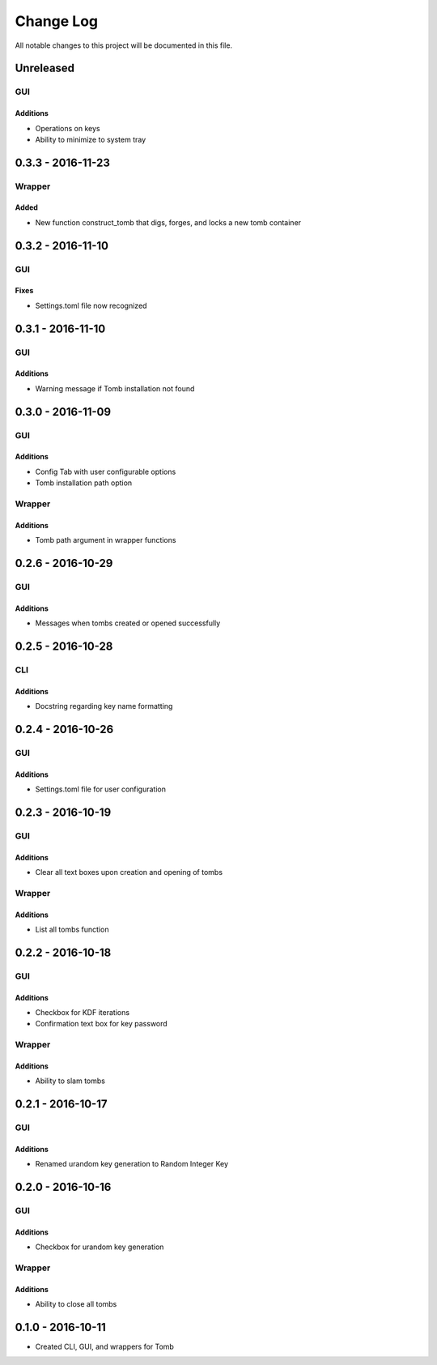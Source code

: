 ##########
Change Log
##########

All notable changes to this project will be documented in this file.

Unreleased
==========

GUI
---

Additions
~~~~~~~~~

-  Operations on keys
-  Ability to minimize to system tray

0.3.3 - 2016-11-23
==================

Wrapper
-------

Added
~~~~~

-  New function construct_tomb that digs, forges, and locks a new tomb container

0.3.2 - 2016-11-10
==================

GUI
---

Fixes
~~~~~~

-  Settings.toml file now recognized

0.3.1 - 2016-11-10
==================

GUI
---

Additions
~~~~~~~~~~

-  Warning message if Tomb installation not found

0.3.0 - 2016-11-09
==================

GUI
---

Additions
~~~~~~~~~

-  Config Tab with user configurable options
-  Tomb installation path option

Wrapper
-------

Additions
~~~~~~~~~

-  Tomb path argument in wrapper functions

0.2.6 - 2016-10-29
==================

GUI
---

Additions
~~~~~~~~~

-  Messages when tombs created or opened successfully

0.2.5 - 2016-10-28
==================

CLI
---

Additions
~~~~~~~~~

-  Docstring regarding key name formatting

0.2.4 - 2016-10-26
==================

GUI
---

Additions
~~~~~~~~~~

-  Settings.toml file for user configuration

0.2.3 - 2016-10-19
==================

GUI
---

Additions
~~~~~~~~~

-  Clear all text boxes upon creation and opening of tombs

Wrapper
-------

Additions
~~~~~~~~~

-  List all tombs function

0.2.2 - 2016-10-18
==================

GUI
---

Additions
~~~~~~~~~

-  Checkbox for KDF iterations
-  Confirmation text box for key password

Wrapper
-------

Additions
~~~~~~~~~

-  Ability to slam tombs


0.2.1 - 2016-10-17
==================

GUI
---

Additions
~~~~~~~~~

-  Renamed urandom key generation to Random Integer Key

0.2.0 - 2016-10-16
===================

GUI
---

Additions
~~~~~~~~~

-  Checkbox for urandom key generation

Wrapper
-------

Additions
~~~~~~~~~

-  Ability to close all tombs

0.1.0 - 2016-10-11
===================

-  Created CLI, GUI, and wrappers for Tomb
